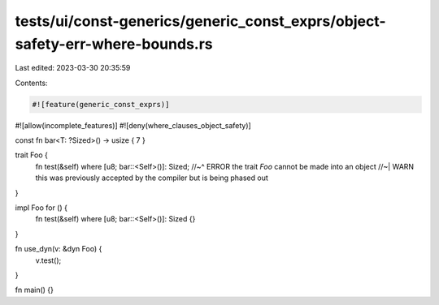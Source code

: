 tests/ui/const-generics/generic_const_exprs/object-safety-err-where-bounds.rs
=============================================================================

Last edited: 2023-03-30 20:35:59

Contents:

.. code-block:: rs

    #![feature(generic_const_exprs)]
#![allow(incomplete_features)]
#![deny(where_clauses_object_safety)]


const fn bar<T: ?Sized>() -> usize { 7 }

trait Foo {
    fn test(&self) where [u8; bar::<Self>()]: Sized;
    //~^ ERROR the trait `Foo` cannot be made into an object
    //~| WARN this was previously accepted by the compiler but is being phased out
}

impl Foo for () {
    fn test(&self) where [u8; bar::<Self>()]: Sized {}
}

fn use_dyn(v: &dyn Foo) {
    v.test();
}

fn main() {}


